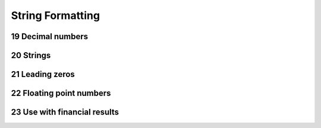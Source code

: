 .. sectnum::
    :start: 19

String Formatting
=================

Decimal numbers
---------------

Strings
-------

Leading zeros
-------------

Floating point numbers
----------------------

Use with financial results
--------------------------
